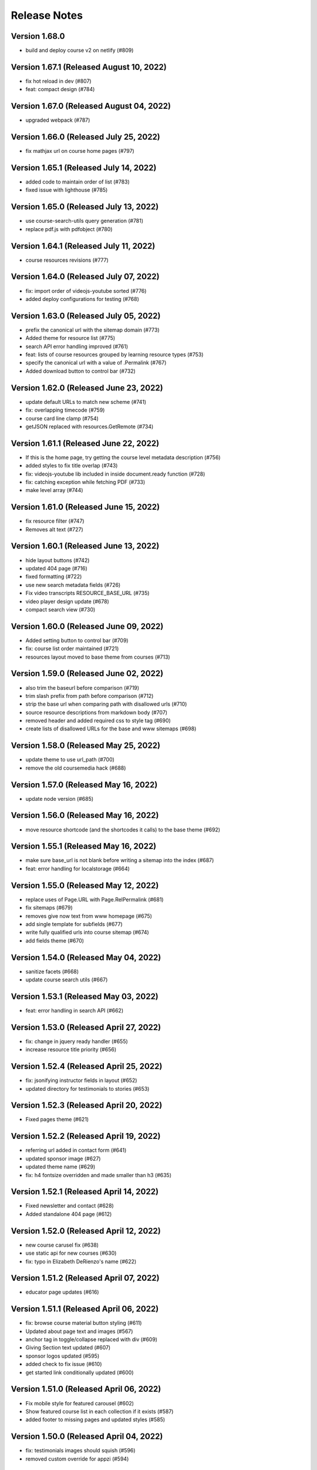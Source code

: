 Release Notes
=============

Version 1.68.0
--------------

- build and deploy course v2 on netlify (#809)

Version 1.67.1 (Released August 10, 2022)
--------------

- fix hot reload in dev (#807)
- feat: compact design (#784)

Version 1.67.0 (Released August 04, 2022)
--------------

- upgraded webpack (#787)

Version 1.66.0 (Released July 25, 2022)
--------------

- fix mathjax url on course home pages (#797)

Version 1.65.1 (Released July 14, 2022)
--------------

- added code to maintain order of list (#783)
- fixed issue with lighthouse (#785)

Version 1.65.0 (Released July 13, 2022)
--------------

- use course-search-utils query generation (#781)
- replace pdf.js with pdfobject (#780)

Version 1.64.1 (Released July 11, 2022)
--------------

- course resources revisions (#777)

Version 1.64.0 (Released July 07, 2022)
--------------

- fix: import order of videojs-youtube sorted (#776)
- added deploy configurations for testing (#768)

Version 1.63.0 (Released July 05, 2022)
--------------

- prefix the canonical url with the sitemap domain (#773)
- Added theme for resource list (#775)
- search API error handling improved (#761)
- feat: lists of course resources grouped by learning resource types (#753)
- specify the canonical url with a value of .Permalink (#767)
- Added download button to control bar (#732)

Version 1.62.0 (Released June 23, 2022)
--------------

- update default URLs to match new scheme (#741)
- fix: overlapping timecode (#759)
- course card line clamp (#754)
- getJSON replaced with resources.GetRemote (#734)

Version 1.61.1 (Released June 22, 2022)
--------------

- If this is the home page, try getting the course level metadata description (#756)
- added styles to fix title overlap (#743)
- fix: videojs-youtube lib included in inside document.ready function (#728)
- fix: catching exception while fetching PDF (#733)
- make level array (#744)

Version 1.61.0 (Released June 15, 2022)
--------------

- fix resource filter (#747)
- Removes alt text (#727)

Version 1.60.1 (Released June 13, 2022)
--------------

- hide layout buttons (#742)
- updated 404 page (#716)
- fixed formatting (#722)
- use new search metadata fields (#726)
- Fix video transcripts RESOURCE_BASE_URL (#735)
- video player design update (#678)
- compact search view (#730)

Version 1.60.0 (Released June 09, 2022)
--------------

- Added setting button to control bar (#709)
- fix: course list order maintained (#721)
- resources layout moved to base theme from courses (#713)

Version 1.59.0 (Released June 02, 2022)
--------------

- also trim the baseurl before comparison (#719)
- trim slash prefix from path before comparison (#712)
- strip the base url when comparing path with disallowed urls (#710)
- source resource descriptions from markdown body (#707)
- removed header and added required css to style tag (#690)
- create lists of disallowed URLs for the base and www sitemaps (#698)

Version 1.58.0 (Released May 25, 2022)
--------------

- update theme to use url_path (#700)
- remove the old coursemedia hack (#688)

Version 1.57.0 (Released May 16, 2022)
--------------

- update node version (#685)

Version 1.56.0 (Released May 16, 2022)
--------------

- move resource shortcode (and the shortcodes it calls) to the base theme (#692)

Version 1.55.1 (Released May 16, 2022)
--------------

- make sure base_url is not blank before writing a sitemap into the index (#687)
- feat: error handling for localstorage (#664)

Version 1.55.0 (Released May 12, 2022)
--------------

- replace uses of Page.URL with Page.RelPermalink (#681)
- fix sitemaps (#679)
- removes give now text from www homepage (#675)
- add single template for subfields (#677)
- write fully qualified urls into course sitemap (#674)
- add fields theme (#670)

Version 1.54.0 (Released May 04, 2022)
--------------

- sanitize facets (#668)
- update course search utils (#667)

Version 1.53.1 (Released May 03, 2022)
--------------

- feat: error handling in search API (#662)

Version 1.53.0 (Released April 27, 2022)
--------------

- fix: change in jquery ready handler (#655)
- increase resource title priority (#656)

Version 1.52.4 (Released April 25, 2022)
--------------

- fix: jsonifying instructor fields in layout (#652)
- updated directory for testimonials to stories (#653)

Version 1.52.3 (Released April 20, 2022)
--------------

- Fixed pages theme (#621)

Version 1.52.2 (Released April 19, 2022)
--------------

- referring url added in contact form (#641)
- updated sponsor image (#627)
- updated theme name (#629)
- fix: h4 fontsize overridden and made smaller than h3 (#635)

Version 1.52.1 (Released April 14, 2022)
--------------

- Fixed newsletter and contact (#628)
- Added standalone 404 page (#612)

Version 1.52.0 (Released April 12, 2022)
--------------

- new course carusel fix (#638)
- use static api for new courses (#630)
- fix: typo in Elizabeth DeRienzo's name (#622)

Version 1.51.2 (Released April 07, 2022)
--------------

- educator page updates (#616)

Version 1.51.1 (Released April 06, 2022)
--------------

- fix: browse course material button styling (#611)
- Updated about page text and images (#567)
- anchor tag in toggle/collapse replaced with div (#609)
- Giving Section text updated (#607)
- sponsor logos updated (#595)
- added check to fix issue (#610)
- get started link conditionally updated (#600)

Version 1.51.0 (Released April 06, 2022)
--------------

- Fix mobile style for featured carousel (#602)
- Show featured course list in each collection if it exists (#587)
- added footer to missing pages and updated styles (#585)

Version 1.50.0 (Released April 04, 2022)
--------------

- fix: testimonials images should squish (#596)
- removed custom override for appzi (#594)

Version 1.49.1 (Released March 31, 2022)
--------------

- fix: open learning button redirection (#588)

Version 1.49.0 (Released March 30, 2022)
--------------

- fix for videos with start time but not end time (#581)
- feat: featured courses (#566)

Version 1.48.2 (Released March 30, 2022)
--------------

- Styling for course collections (#575)
- Added a bit more space to handle double/triple line titles (#578)

Version 1.48.1 (Released March 30, 2022)
--------------

- fixed extar tab in course collection (#576)
- fix: video tab section toggle  (#562)
- Revert "ab/styling-for-course-collections-and-lists"
- ab/styling-for-course-collections-and-lists
- Fix testimonial carousel (#570)
- fixed styling issues for appzi feedback button (#565)
- Updated course collection dashboard to link to course lists (#555)

Version 1.48.0 (Released March 29, 2022)
--------------

- Add cover image to collection page (#553)
- add start and end to videos (#560)
- fix: embeded video downlaod (#556)
- upgrade course-search-utils, fix a bunch of nested imports

Version 1.47.2 (Released March 25, 2022)
--------------

- search styling v3 (#550)

Version 1.47.1 (Released March 24, 2022)
--------------

- remove ts-nocheck on two files

Version 1.47.0 (Released March 24, 2022)
--------------

- more search css changes (#545)
- feat: support links in resource (image) short codes (#538)
- add support for rendering course collections
- Updated the about page text (#522)
- search css changes (#531)
- fix: give now button css (#535)
- revert: PR 388 | instructor insights images scaling (#528)

Version 1.46.2 (Released March 21, 2022)
--------------

- fix: cleaning font-sizes, replacing px with rem (#474)
- update display of course collection to match latest designs
- add topic to resource search (#516)
- Added CoPresent icon from google material design (#512)

Version 1.46.1 (Released March 17, 2022)
--------------

- Added shortcode for underline (#514)

Version 1.46.0 (Released March 14, 2022)
--------------

- display &nbsp in quotes correctly (#513)
- remove description from video-gallery partial (#509)
- Better search results for course numbers (#508)
- update code block style

Version 1.45.0 (Released March 09, 2022)
--------------

- feat: Home SEO (#493)
- fix: style added for code elements (#471)
- fixed typo (#503)

Version 1.44.0 (Released March 07, 2022)
--------------

- Added course collection filter based on Title (#487)

Version 1.43.1 (Released March 03, 2022)
--------------

- CSS fix for errant empty paragraphs in table cells
- removed paddings (#492)
- fixed home page style leaking into footer (#488)

Version 1.43.0 (Released March 02, 2022)
--------------

- return relative url for course images (#478)
- add video thumbnail (#475)
- change resource_link to be a markdown based shortcode (#485)
- fixed spacing issue with h3 (#482)
- added optional and related resources tab (#457)
- fix: about page button links updated (#451)
- fix: removing extra whitespace in sub and sup shortcodes (#481)

Version 1.42.3 (Released February 28, 2022)
--------------

- added footer to pages template (#467)
- completed base footer design (#456)
- fixed page title caching (#468)
- fixed css
- moved resource link to base theme (#473)

Version 1.42.2 (Released February 25, 2022)
--------------

- fix: style of h3 in td, name of an id changed (#452)
- fixed video urls not linking to archive.org (#445)
- fix: moving logo from course static to base static (#442)

Version 1.42.1 (Released February 18, 2022)
--------------

- fixed resource toggling issue (#438)
- added optional anchor id to resource link (#444)
- Minor readme updates (#358)
- removed focus casuing the page to scoll down (#439)
- scoped css to prevent side-effects (#440)

Version 1.42.0 (Released February 14, 2022)
--------------

- pass what's passed into `resource_file.html` through `resource_url.html` to either make it root relative or prefix with `RESOURCE_BASE_URL` (#434)
- added course info button to tab order (#425)
- fixed bug with boldsymbol not rendering (#431)
- add resource collection rendering support
- added search icon to base theme (#410)
- fix: some margin botton added below course description (#427)

Version 1.41.0 (Released February 11, 2022)
--------------

- add simple subscript, superscript shortcodes (#422)
- Add course collection partial (#411)
- fix: increased value for expand widget for course image description (#407)
- fixed  typo which is causing link to be broken (#423)
- accessibility: home page (#416)
- accessibility: about page (#417)

Version 1.40.0 (Released February 08, 2022)
--------------

- updated footer
- added section to course theme
- add a data template for creating a course content map
- fix: alt text removed for lecture videos (#408)
- fix: accessibility fixes (#389)
- add UI for rendering course collections
- added basic newsletter page
- fix: instructor insights images scaled up (#388)
- fix small oversight on typescript change
- fix some more type issues, upgrade course-search-utils
- fix handling of role="search"
- fix usage of aria-live on the search page
- slugify text before using it as an ID

Version 1.39.1 (Released February 07, 2022)
--------------

- populate resource title
- fix: sanity check for Learning Resource Types (#377)
- removed coming soon class
- fix: carousel height and thumb swipe fixed (#368)
- feat: expand/collapse in document title (#364)
- updated help and faq link
- updated header link
- fix: adding data attributes to carousel (#365)
- added aspect ratio to class
- fix: horizontal scroll bar on topics in drawer (#337)
- fix: resource type hidden when count 0 (#362)
- feat: contact page (#353)
- remove trailing slash from match

Version 1.39.0 (Released January 21, 2022)
--------------

- output githash to base-theme/dist/static (#355)
- add optional colspan and rowspan attributes to tdopen / thopen shortcodes (#348)
- feat: expand/collapse enhancement (#330)
- fix: updating css for about and educator page (#332)
- switch to building the JS files with Typescript
- add course image to the coursedata.json template
- fix: placing mp_logo in static images of course theme
- fix: removing font-size for h2 tag

Version 1.38.3 (Released January 11, 2022)
--------------

- json data pages
- fixed issue regarding box overflow

Version 1.38.2 (Released January 07, 2022)
--------------

- replaced span with h1 tag and fixed contrast issue

Version 1.38.1 (Released January 05, 2022)
--------------

- fix: subnav scroll going a bit down
- adding href for about page
- adding search link for course theme
- feat: menu for mobile devices
- fix: showing navbrand while scrolling
- fixing linting issues
- changes in design
- feat: highlight subnav items as user scrolls
- changes to cater about page and few other css changes
- importing about css file
- fixing linting issues
- font adjusted, last section changed, all images added
- fix: adding missing space
- fix: removing semicolons for linting check
- navbar working, css reduced, global fonts used, mobile optimized
- navabr adjusted
- navbar colors and links
- feat: main page done except few little things
- feat: educator page in progress

Version 1.38.0 (Released January 04, 2022)
--------------

- fix instructors error take 2
- fix instructors
- About Us Page (#303)
- add course_data.json

Version 1.37.0 (Released December 20, 2021)
--------------

- multiple choice
- Fix MathJax Javascript URL (#299)

Version 1.36.0 (Released December 15, 2021)
--------------

- ensure unique video id
- fix lighthouse checks (#295)

Version 1.35.0 (Released December 02, 2021)
--------------

- set up some defaults for the course image metadata (#292)
- Revert "Revert "Use alt-text for course image (#270)"" (#284)

Version 1.34.0 (Released November 23, 2021)
--------------

- Revert "Use alt-text for course image (#270)" (#282)
- hide/show toggle
- add the resource_file shortcode to the course theme (#273)
- Fix calculation for course home page cards (#272)
- Use alt-text for course image (#270)

Version 1.33.0 (Released November 22, 2021)
--------------

- update home course cards instructors, topics and level (#269)
- Revert "hide/show toggle"
- hide/show toggle
- add in a hack for /coursemedia (#264)
- if $courseData.level is an array, iterate the levels (#262)
- move department and query key data to the base theme and set up home_course_cards to generate search url for level (#257)

Version 1.32.1 (Released November 10, 2021)
--------------

- render the video gallery description if set (#253)
- Adjust level, term to new ocw-to-hugo format (#249)

Version 1.32.0 (Released November 09, 2021)
--------------

- Video Downloads

Version 1.31.1 (Released November 01, 2021)
--------------

- move instructor json to instructors (#247)
- add back td-colspan shortcode (#246)
- add table shortcodes
- video galleries redesign (#240)
- mitodl not mitocw (#239)

Version 1.31.0 (Released October 28, 2021)
--------------

- overhaul local dev / package scripts / documentation (#231)

Version 1.30.4 (Released October 22, 2021)
--------------

- link from embed video to video page

Version 1.30.3 (Released October 21, 2021)
--------------

- replace "sections" with "pages" (#234)

Version 1.30.2 (Released October 20, 2021)
--------------

- show transcripts under video

Version 1.30.1 (Released October 13, 2021)
--------------

- Implement simple resource embed (#226)
- use `file` over `file_location` (#225)

Version 1.30.0 (Released October 12, 2021)
--------------

- Revert "Revert "download transcript theme""
- fix course image (#222)
- Revert "download transcript theme"
- download transcript theme
- Revert "since course images are a 1:1 relationship, don't access them as if they were an array"
- since course images are a 1:1 relationship, don't access them as if they were an array

Version 1.29.1 (Released October 05, 2021)
--------------

- course images from resources (#212)

Version 1.29.0 (Released October 04, 2021)
--------------

- Add image view and add metadata to document and download resource views (#204)

Version 1.28.0 (Released September 29, 2021)
--------------

- Update ocw-to-hugo to fix typo bug (#205)
- adjust topics_summary to be compatible with newest ocw-to-hugo changes related to topics (#207)

Version 1.27.0 (Released September 23, 2021)
--------------

- default subtopics to an empty slice (#202)
- fix inpanel (#200)
- Handle empty topics (#197)
- use with on instructors before using it (#196)
- Update template to use newer format for topics (#193)
- Resource page template (#172)
- more ocw-studio updates (#192)
- Add shortcode for resource links (#185)
- instructors from static api (#186)
- Add joining slash if none exists to course feature urls (#183)

Version 1.26.0 (Released September 17, 2021)
--------------

- update .env file sourcing

Version 1.25.0 (Released September 09, 2021)
--------------

- use name and not course_id from the metadata (#176)
- ocw-course not course (#171)

Version 1.24.3 (Released September 07, 2021)
--------------

- Disable autoplay (#164)
- add json templates to render instructor static JSON API responses (#167)
- use level text and search url (#165)
- ocw studio structure adjustments (#162)

Version 1.24.2 (Released August 26, 2021)
--------------

- remove references to course_id in front matter and the data template (#157)

Version 1.24.1 (Released August 12, 2021)
--------------

- update lockfile (#156)

Version 1.24.0 (Released August 11, 2021)
--------------

- update ocw-to-hugo to 1.27.0 (#153)
- update ocw-to-hugo to 1.26.1 and adjust rendering of course description to source from the course data template (#151)

Version 1.23.0 (Released August 02, 2021)
--------------

- use primary_course_number on home_course_cards partial (#148)

Version 1.22.0 (Released July 27, 2021)
--------------

- separate primary course number and extra course numbers (#141)
- Don't initialize the video player setup (#143)

Version 1.21.0 (Released July 23, 2021)
--------------

- update ocw-to-hugo to 1.25.0 (#137)

Version 1.20.0 (Released July 19, 2021)
--------------

- Add captions location as an argument to youtube shortcode (#135)
- department course number sort
- Revert "fix search fields"
- fix search fields
- Video.js player for custom video controls (#131)

Version 1.19.3 (Released June 30, 2021)
--------------

- adapt to use ocw-studio generated ocw-www content (#126)

Version 1.19.2 (Released June 29, 2021)
--------------

- move sponsor logos to the correct location (#128)

Version 1.19.1 (Released June 28, 2021)
--------------

- Fix course info expander (#113)
- use uid instead of id (#122)
- Revert "Revert "Show archived versions on course home page (#94)" (#115)" (#118)

Version 1.19.0 (Released June 21, 2021)
--------------

- Add sorting by date (#117)

Version 1.18.2 (Released June 17, 2021)
--------------

- Fix infinite scroll issue on course search

Version 1.18.1 (Released June 17, 2021)
--------------

- Revert "Show archived versions on course home page (#94)" (#115)
- Implement sort (#107)
- Show archived versions on course home page (#94)

Version 1.18.0 (Released June 15, 2021)
--------------

- Revert "Video.js player for customized video controls (#35)" (#109)
- move corporate sponsor logos to the theme (#108)
- reorganize webpack output (#98)
- add search placeholder (#96)
- Video.js player for customized video controls (#35)
- open learning library (#80)

Version 1.17.2 (Released June 03, 2021)
--------------

- Course home page tweaks (#82)

Version 1.17.1 (Released June 02, 2021)
--------------

- Remove unused dialog (#73)
- Add search role and mark search area with aria-live, adjust label colors (#74)

Version 1.17.0 (Released June 01, 2021)
--------------

- Fix netlify deploy (#77)

Version 1.16.2 (Released May 28, 2021)
--------------

- other versions to data template (#75)
- Change label color for course info and metadata labels (#53)

Version 1.16.1 (Released May 26, 2021)
--------------

- fix instructor insights styles (#64)
- Update give button and adjust link size in promo carousel (#59)

Version 1.16.0 (Released May 25, 2021)
--------------

- Switch to div for subscribe title (#68)

Version 1.15.2 (Released May 24, 2021)
--------------

- Tweaks to search accessibility page (#56)
- Add padding to search textbox (#61)
- Adjust color of notification banner and link text (#60)

Version 1.15.1 (Released May 21, 2021)
--------------

- check length before rendering (#58)
- allow launching of an externally converted course (#47)

Version 1.15.0 (Released May 20, 2021)
--------------

- other versions (#44)
- Update some headers to remove accessibility warning (#48)
- Add labels for a couple input fields (#51)
- Accessibility improvements for search (#49)
- switch from node-sass to sass
- fix title tag generation (#50)

Version 1.14.0 (Released May 17, 2021)
--------------

- force mobile course info table to not have forced mobile style applied to it (#45)
- Add alt text (#36)

Version 1.13.0 (Released May 14, 2021)
--------------

- table not .table (#39)
- Accessibility changes for carousel (#27)
- add in a block for extra header content, then define extra header content for the course theme (#33)
- remove default salutation from search
- move over code from https://github.com/mitodl/ocw-course-hugo-theme/pull/87 (#24)
- Add to history stack on changes to search UI, and support back button (#12)
- edit PR template to remove autotag

Version 1.12.0 (Released May 11, 2021)
--------------

- move pdfjs static build to the www theme so it's built with the main site, and only copy the files into a course build if it's running locally for development (#21)
- Disable collapse for instructors list (#13)
- check if site.BaseURL is set before trying to use it (#18)
- ocw-to-hugo 1.19.0 (#9)
- Parse URL to fix section handling (#11)
- separate things a little bit
- default VERBOSE in the beginning of the file to zero and check it before logging which variables are not set
- add a note in the readme about build_all_courses path arguments needing to be absolute ptahs
- handle VERBOSE not being defined at all, and default to it being off
- add env variables used in build_all_courses to the example env and update the readme
- add a script for building an entire output folder from ocw-to-hugo
- ocw-www not ocw-website
- modify prep_external_site to automatically add a go.mod file with replacement lines to the target site when running locally
- output all build artifacts to external site path's dist folder

Version 1.11.0 (Released April 06, 2021)
--------------

- apply transparent backround and absolute positioning to home page header only, make consistent for all other pages (#88)

Version 1.10.3 (Released April 05, 2021)
--------------

- Revert "Revert "Add resource_type facet for resource search and remove content_type filter (#70)"" (#85)

Version 1.10.2 (Released April 01, 2021)
--------------

- Revert "Add resource_type facet for resource search and remove content_type filter (#70)"

Version 1.10.1 (Released March 31, 2021)
--------------

- fix header background width (#81)

Version 1.10.0 (Released March 31, 2021)
--------------

- add notification archetype and templates (#73)
- give the search page its own header style (#77)
- Add file_thumbnail (#78)
- Add Appzi script (#75)
- Add resource_type facet for resource search and remove content_type filter (#70)
- add default content so page is visible as soon as you create it
- add generic page layout
- Updates to search page design (#67)
- Mail signup will redirect to legacy signup form (#65)

Version 1.9.0 (Released March 29, 2021)
-------------

- New facet for course feature tags (#60)
- Remove testimonial hover (#61)

Version 1.8.0 (Released March 10, 2021)
-------------

- remove the coming soon class from contact us
- Add legacy contact link for now

Version 1.7.2 (Released February 19, 2021)
-------------

- Added robots.txt and disallowed crawling on all pages

Version 1.7.1 (Released February 10, 2021)
-------------

- Fixed course site variable reference (url_path)

Version 1.7.0 (Released February 09, 2021)
-------------

- Added testimonials list and detail pages
- Google Tag Manager JS and .env variable (#43)
- Don't show suggestion if it is effectively the same as search text (#36)

Version 1.6.3 (Released January 22, 2021)
-------------

- round out mobile display
- prod deploy
- remove 'alias' field from the CI deploy
- fix styling issue with promo carousel

Version 1.6.2 (Released January 21, 2021)
-------------

- fix npm start
- Implemented OCW news carousel in mobile/tablet widths
- Move beneath give now section
- Add OCW News to front page
- update README, always source `.env`

Version 1.6.1 (Released January 19, 2021)
-------------

- add promo carousel to the homepage
- prepend /course/ onto thumbnail links (#29)
- fix deploy

Version 1.6.0 (Released January 19, 2021)
-------------

- some mobile fixes
- Added setup details to README

